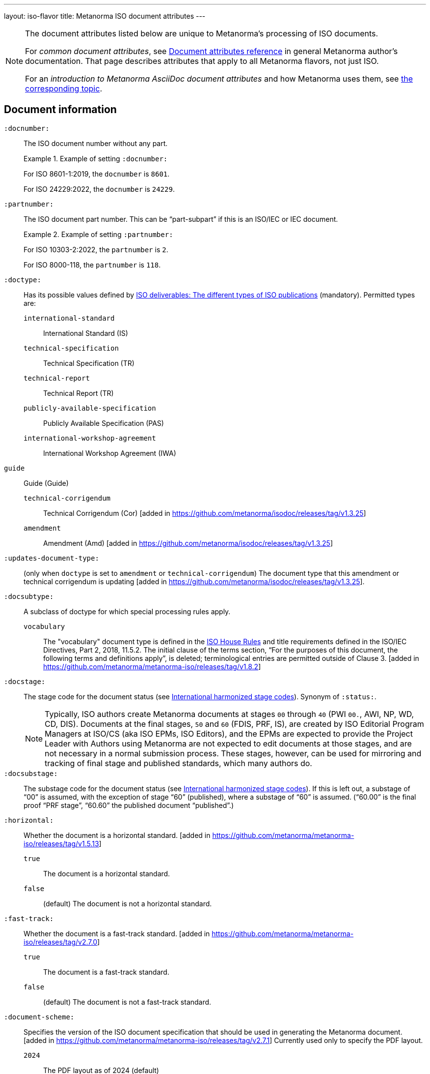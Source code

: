---
layout: iso-flavor
title: Metanorma ISO document attributes
---

[[note_general_doc_ref_doc_attrib]]
[NOTE]
====
The document attributes listed below are unique to Metanorma's processing of ISO documents.

For _common document attributes_, see link:/author/ref/document-attributes[Document attributes reference] in general Metanorma author's documentation. That page describes attributes that apply to all Metanorma flavors, not just ISO.

For an _introduction to Metanorma AsciiDoc document attributes_ and how Metanorma uses them, see link:/author/topics/document-format/meta-attributes/[the corresponding topic].
====


== Document information

`:docnumber:`:: The ISO document number without any part. +
+
.Example of setting `:docnumber:`
[example]
====
For ISO 8601-1:2019, the `docnumber` is `8601`.

For ISO 24229:2022, the `docnumber` is `24229`.
====

`:partnumber:`:: The ISO document part number. This can be "`part-subpart`" if this is an ISO/IEC or IEC document. +
+
.Example of setting `:partnumber:`
[example]
====
For ISO 10303-2:2022, the `partnumber` is `2`.

For ISO 8000-118, the `partnumber` is `118`.
====

`:doctype:`:: Has its possible values defined by
https://www.iso.org/deliverables-all.html[ISO deliverables: The different types of ISO publications]
(mandatory). Permitted types are:

`international-standard`::: International Standard (IS)
`technical-specification`::: Technical Specification (TR)
`technical-report`::: Technical Report (TR)
`publicly-available-specification`::: Publicly Available Specification (PAS)
`international-workshop-agreement`::: International Workshop Agreement (IWA)
`guide`:: Guide (Guide)
`technical-corrigendum`::: Technical Corrigendum (Cor) [added in https://github.com/metanorma/isodoc/releases/tag/v1.3.25]
`amendment`::: Amendment (Amd) [added in https://github.com/metanorma/isodoc/releases/tag/v1.3.25]

`:updates-document-type:`:: (only when `doctype` is set to `amendment` or `technical-corrigendum`)
The document type that this amendment or technical corrigendum is
updating [added in https://github.com/metanorma/isodoc/releases/tag/v1.3.25].

`:docsubtype:`:: A subclass of doctype for which special processing rules apply.

`vocabulary`:::
The "vocabulary" document type is defined in the
https://www.iso.org/ISO-house-style.html[ISO House Rules]
and title requirements defined in the ISO/IEC Directives, Part 2, 2018, 11.5.2.
The initial clause of the terms section,
"`For the purposes of this document, the following terms and definitions apply`",
is deleted; terminological entries are permitted outside of
Clause 3. [added in https://github.com/metanorma/metanorma-iso/releases/tag/v1.8.2]

`:docstage:`:: The stage code for the document status (see
https://www.iso.org/stage-codes.html[International harmonized stage codes]).
Synonym of `:status:`.
+
--
NOTE: Typically, ISO authors create Metanorma documents at stages `00` through `40`
(PWI `00.`, AWI, NP, WD, CD, DIS).
Documents at the final stages, `50` and `60` (FDIS, PRF, IS), are created by
ISO Editorial Program Managers at ISO/CS (aka ISO EPMs, ISO Editors), and the
EPMs are expected to provide the Project Leader with
Authors using Metanorma are not expected to edit documents at those stages, and
are not necessary in a normal submission process.
These stages, however, can be used for mirroring and tracking of final stage
and published standards, which many authors do.
--

`:docsubstage:`:: The substage code for the document status (see
https://www.iso.org/stage-codes.html[International harmonized stage codes]).
If this is left out, a substage of "`00`" is assumed, with the exception of
stage "`60`" (published), where a substage of "`60`" is assumed.
("`60.00`" is the final proof "`PRF stage`", "`60.60`" the published document "`published`".)

`:horizontal:`:: Whether the document is a horizontal standard. [added in https://github.com/metanorma/metanorma-iso/releases/tag/v1.5.13]

`true`::: The document is a horizontal standard.
`false`::: (default) The document is not a horizontal standard.

`:fast-track:`:: Whether the document is a fast-track standard. [added in https://github.com/metanorma/metanorma-iso/releases/tag/v2.7.0]

`true`::: The document is a fast-track standard.
`false`::: (default) The document is not a fast-track standard.

`:document-scheme:`:: Specifies the version of the ISO document specification that should be used in generating
the Metanorma document. [added in https://github.com/metanorma/metanorma-iso/releases/tag/v2.7.1]
Currently used only to specify the  PDF layout. 

`2024`::: The PDF layout as of 2024 (default)
`legacy`::: The pre-2024 PDF layout.

`:semantic-metadata-feedback-link:`:: Specifies the URL for any feedback to be provided for the 
ISO standard. [added in https://github.com/metanorma/metanorma-iso/releases/tag/v2.7.1]
Expected for the PDF layout as of 2024, used to generate cover page QR code.

=== Document identifier

==== General

The ISO document identifier is assembled out of these metadata elements:

publisher:: publisher of the document
document stage:: stage of development of document, according to the Harmonized Stage Codes
document number:: numeric identifier of document
update number:: serial number of update (for amendments and technical corrigenda)
document type:: type of ISO deliverable
copyright year:: year of publication of document
language:: language of document

==== Publisher

This is the abbreviation of the publishing organization, typically `ISO` if
ISO is the only publisher.

If the document is published under co-publishing agreements, it can contain the
abbreviations of other publishing SDOs, delimited by `;` after `ISO`. An `IWA`
document has publisher abbreviation of `IWA`. (These will be rendered with the expected
`/` in the document identifier.)

The prefixes occur in the order that they are given in `publisher`.

Attributes:

`:publisher:`:: Publisher of the document. Accepted values are:

`ISO`::: ISO.
`ISO;IEC`::: Joint ISO and IEC. (e.g. ISO/IEC JTC 1 and ISO/IEC JTC 2 documents)
`IEC;ISO`::: Joint IEC and ISO. (e.g. IEC/ISO SMART documents)
`ISO;IEC;IEEE`::: Joint ISO/IEC/IEEE.
`ISO;IEEE`::: Joint ISO/IEEE.
`ISO;SAE`::: Joint ISO/SAE.
`IWA`::: International Workshop Agreement.


In the case of IEC/ISO, both `:publisher:` and `:copyright-holder:` need to
be set for the document identifier and the logos to be in correct order.

[example]
.Setting IEC and ISO as copyright holders for an IEC/ISO document
====
[source,adoc]
----
:publisher: IEC;ISO
:copyright-holder: IEC;ISO
----
====

NOTE: `ISO` is no longer forced to appear
first [added in https://github.com/metanorma/metanorma-iso/releases/tag/v2.0.9].


==== Document type and stage

ISO document stages in document identifiers are mapped as follows.

International Standard::

`00.00` to `00.99`::: "`PWI`"
`10.00` to `10.98`::: "`NP`"
`10.99` to `20.00`::: "`AWI`"
`20.20` to `20.99`::: "`WD`"
`30.00` to `30.99`::: "`CD`"
`40.00` to `40.99`::: "`DIS`"
`50.00` to `50.99`::: "`FDIS`"
`60.00`::: "`PRF`"
`60.60`::: empty designation

Technical Specification, Technical Report::

`00.00` to `00.99`::: "`PWI {TR,TS}`"
`10.00` to `10.98`::: "`NP {TR,TS}`"
`10.99` to `20.00`::: "`AWI {TR,TS}`"
`20.20` to `20.99`::: "`WD {TR,TS}`"
`30.00` to `30.99`::: "`CD {TR,TS}`"
`40.00` to `40.99`::: TS/TRs do not have DIS stage because they are not international standards.
`50.00` to `50.99`::: TS/TRs do not have FDIS stage because they are not international standards.
`60.00`::: "`PRF {TR,TS}`"
`60.60`::: "`{TR,TS}`"

//The stage abbreviations DIS and FDIS change to DTS and FDTS

Amendment::

`00.00` to `00.99`::: "`{base-document-id}/PWI Amd {num}`"
`10.00` to `10.98`::: "`{base-document-id}/NP Amd {num}`"
`10.99` to `20.00`::: "`{base-document-id}/AWI Amd {num}`"
`20.20` to `20.99`::: "`{base-document-id}/WD Amd {num}`"
`30.00` to `30.99`::: "`{base-document-id}/CD Amd {num}`"
`40.00` to `40.99`::: "`{base-document-id}/DAmd {num}`"
`50.00` to `50.99`::: "`{base-document-id}/FDAmd {num}`"
`60.00`::: "`{base-document-id}/PRF Amd {num}`"
`60.60`::: "`{base-document-id}/Amd {num}`"

Technical Corrigendum::

`00.00` to `00.99`::: "`{base-document-id}/PWI Cor {num}`"
`10.00` to `10.98`::: "`{base-document-id}/NP Cor {num}`"
`10.99` to `20.00`::: "`{base-document-id}/AWI Cor {num}`"
`20.20` to `20.99`::: "`{base-document-id}/WD Cor {num}`"
`30.00` to `30.99`::: "`{base-document-id}/CD Cor {num}`"
`40.00` to `40.99`::: "`{base-document-id}/DIS Cor {num}`"
`50.00` to `50.99`::: "`{base-document-id}/FDCor {num}`"
`60.00`::: "`{base-document-id}/PRF Cor {num}`"
`60.60`::: "`{base-document-id}/Cor {num}`"


When the Publisher element contains a "`slash`" ("`/`"), the separation in front of the document stage will be converted into an empty space.

[example]
.Differentiating single and dual publisher document identifiers
====
* `ISO/NP 33333` but `ISO/IEC NP 33333`
* `ISO/NP TR 33333` but `ISO/IEC NP TR 33333`
====


==== Document stage iteration number

According to ISO Directives Part 1 (11ed), SE.2:

[quote]
____
"`Working drafts (WD), committee drafts (CD), draft International Standards
(DIS), final draft International Standards (FDIS) and International Standards`"
and
"`Successive DIS on the same subject will carry the same number but will be
distinguished by a numerical suffix (.2, .3, etc.).
____

Metanorma names the stage iteration number accordingly for all stages, which is
patterned as:

* No suffix if iteration is 1: `{document stage}`
* Suffix including iteration number after 1: `{document stage}.{iteration number}`

Once the document is published (stage 60 substage 60), no status abbreviation is
given.


==== Full document identifier patterns

The patterns are as follows:

*International Standard*::
`{publisher} (/{document type and stage})? ({document number}) (- {part number})? (: {copyright year}) ({ISO 639 language code})?` +
+
[example]
.Examples of ISO International Standard document identifiers
====
* `ISO/IEEE/FDIS 33333-2`
* `ISO/IEEE 33333-2:2030(E)`
====

*Technical Report*, *Technical Specification*::
`{publisher} (/{document type and stage}) ({document number}) (- {part number})? (: {copyright year}) ({ISO 639 language code})?` +
+
[example]
.Examples of ISO TR and TS document identifiers
====
* `ISO/IEC/FDIS TS 33333-2`
* `ISO/TR 33333-2:2030(E)`
* `ISO/IEC TR 33333-2:2030(E)`
====

*Amendments*, *Technical Corrigendum*::
`{source document ID}/{document type and stage} {update number} (: {copyright year}) ({ISO 639 language code})?` +
+
[example]
.Examples of ISO Amendment and Technical Corrigendum document identifiers
====
* `ISO 33333-2:2030/DIS Cor 2:2031`
* `ISO 33333-2:2030/Cor 2:2032`
* `ISO/IEC 33333-2:2030/Cor 2:2032`
====


=== Title

ISO deliverables have titles that support different title components,
and can be multilingual:

* Introductory title (optional)
* Main title (mandatory)
* Part title (optional)

NOTE: In the case where an ISO deliverable title has multiple elements, care
should be taken when assigning them to title components. For instance, a not
necessarily mean that the document has a part title.

.Example of title with multiple elements but no part title
[example]
====
ISO/IEC 27001:2022 has the title:
"Information security, cybersecurity and privacy protection -- Information
security management systems -- Requirements" that
is encoded as:

[source,adoc]
----
:title-intro-en: Information security, cybersecurity and privacy protection -- Information security management systems
:title-main-en: Information security management systems -- Requirements
----

Notice that there is no part title, as it is not a part standard (e.g. "Part 1").
====

.Example of title with a part title
[example]
====
ISO 10303-11:2004 has the title:
"Industrial automation systems and integration -- Product data representation
and exchange -- Part 11: Description methods: The EXPRESS language reference
manual"
and is encoded as:

[source,adoc]
----
:title-intro-en: Industrial automation systems and integration
:title-main-en: Product data representation and exchange
:title-part-en: Description methods: The EXPRESS language reference manual
----

Since this is a part standard ("Part 11"), the last title element is assigned as the part title.
====

Attributes:

`:title-intro-{en,fr}:`:: The introductory component of the English or French
title of the document.

`:title-main-{en,fr}:`:: The main component of the English or French title
of the document (mandatory).

`:title-part-{en,fr}:`:: The English or French title of the document part.

`:title-amendment-{en,fr}:`:: (only when `doctype` is set to `amendment` or `technical-corrigendum`)
The English or French title of the amendment [added in https://github.com/metanorma/isodoc/releases/tag/v1.3.25]

`:amendment-number:`:: (only when `doctype` is set to `amendment`)
The number of the amendment [added in https://github.com/metanorma/isodoc/releases/tag/v1.3.25]

`:corrigendum-number:`:: (only when `doctype` is set to `technical-corrigendum`)
The number of the technical corrigendum [added in https://github.com/metanorma/isodoc/releases/tag/v1.3.25]

NOTE: These `:title-*` document attributes are used instead
of the `metanorma-standoc` `:title:` attribute and the default AsciiDoc title
(the first line of the document header, prefixed with `=`),
due to the complexity of ISO deliverable titles.

NOTE: This document template presupposes authoring in English; a different
template will be needed for French, including French titles of document
components such as annexes.


== Authorship and editorial information

=== General

There are potentially three types of groups involved in an ISO deliverable:

. the *drafting group*: where the deliverable is created and worked on
(mandatory);

. the *approval group*: where the deliverable gets approved for publication,
typically a TC or SC (optional);

. the *distribution group*: where the deliverable is distributed for review,
depending on where the deliverable gets distributed to (optional).

[[drafting-group]]
=== Drafting group

`:secretariat:`:: The national body acting as the secretariat for the document
in the drafting stage.

`:technical-committee-number:`:: The number of the relevant ISO
technical committee (or equivalent body).

`:technical-committee-type:`:: The type of the relevant technical committee or
equivalent body.
Typical values are:

`TC`::: (default) technical committee
`JTC`::: joint technical committee
`PC`::: project committee
`JPC`::: joint project committee
`Other`::: group not otherwise described (type acronym omitted from rendering) [added in https://github.com/metanorma/metanorma-iso/releases/tag/v2.3.4]

`:technical-committee:`:: The name of the relevant ISO technical committee or equivalent
(mandatory)

`:subcommittee-number:`:: The number of the relevant ISO subcommittee.

`:subcommittee-type:`:: The type of the relevant ISO subcommittee.
Typical values are:

`SC`::: (default) subcommittee
`JSC`::: joint subcommittee
`Other`::: group not otherwise described (type acronym omitted from rendering)  [added in https://github.com/metanorma/metanorma-iso/releases/tag/v2.3.4]

`:subcommittee:`:: The name of the relevant ISO subcommittee.

`:workgroup-number:`:: The number of the relevant ISO working group.

`:workgroup-type:`:: The type of the relevant ISO working group.
Typical values are:

`WG`::: (default) working group
`JWG`::: joint working group
`JAG`::: joint advisory group
`AG`::: advisory group
`AHG`::: ad-hoc group
`SWG`::: special working group
`SG`::: strategic/steering group
`MA`::: maintenance agency
`CORG`::: co-ordination group
`JCG`::: joint co-ordination group
`CAG`::: chair advisory group
`Other`::: group not otherwise described (type acronym omitted from rendering)  [added in https://github.com/metanorma/metanorma-iso/releases/tag/v2.3.4]

`:workgroup:`:: The name of the relevant ISO working group.
+
In the case of multiple responsible groups (technical committees, subcommittees,
working groups), the `:technical-committee:`, `:subcommittee:` and `:workgroup:`
attributes can be used to encode multiple groups by suffixing `_n` to the
attribute where `n` is a sequential number after 1.
+
[example]
.Setting a responsible technical committee, subcommittee and working group (1)
====
For ISO/TC 211/WG 9:

[source,adoc]
----
:technical-committee-number: 211
:technical-committee: Geographic information/Geomatics
:workgroup-number: 9
:workgroup: Information management
----
====
+
[example]
.Setting a responsible technical committee, subcommittee and working group (2)
====
For ISO/TC 184/SC 4/WG 12:

[source,adoc]
----
:technical-committee-number: 184
:technical-committee: Automation systems and integration
:subcommittee-type: SC
:subcommittee-number: 4
:subcommittee: Industrial data
:workgroup-type: WG
:workgroup-number: 12
:workgroup: STEP product modelling and resources
----
====
+
[example]
.Setting multiple responsible technical committees
====
[source,adoc]
----
:technical-committee-number: 184
:technical-committee: Automation systems and integration
:subcommittee-type: SC
:subcommittee-number: 4
:subcommittee: Industrial data
:technical-committee-number_2: 184
:technical-committee_2: Automation systems and integration
:subcommittee-type_2: SC
:subcommittee-number_2: 5
:subcommittee_2: Interoperability, integration, and architectures for enterprise systems and automation applications
----
====

=== Approval group

The *approval group* is typically the ISO Technical Committee, Subcommittee or
Working Group responsible for approving a draft.
The method of specifying metadata of the *approval group* is identical to that
of specifying the *drafting group* (see <<drafting-group>>).

If at least the `:approval-technical-committee-number:` is not provided, the
editing groups are assumed to also be the
approval group. [added in https://github.com/metanorma/metanorma-iso/releases/tag/v2.1.2].

`:approval-agency:`:: The agency or agencies of the *approval group*. Defaults to `ISO` if
not supplied; the only alternate value is `ISO/IEC`, for JTCs. (For the drafting group,
the agencies are taken from the `publisher` attribute.)

`:approval-technical-committee-number:`:: The number of the relevant ISO
technical committee.

`:approval-technical-committee-type:`:: The type of the relevant technical committee.
Defaults to `TC` if not supplied.

`:approval-technical-committee:`:: The name of the relevant ISO technical committee.

`:approval-subcommittee-number:`:: The number of the relevant ISO subcommittee.

`:approval-subcommittee-type:`:: The type of the relevant ISO subcommittee.
Defaults to `SC` if not supplied.

`:approval-subcommittee:`:: The name of the relevant ISO subcommittee.

`:approval-workgroup-number:`:: The number of the relevant ISO working group.

`:approval-workgroup-type:`:: The type of the relevant ISO working group.
Defaults to `WG` if not supplied.

`:approval-workgroup::`:: The name of the relevant ISO working group.

[example]
.Example of setting approval group metadata
====
For ISO/TC 154/WG 5 "Date and time":

[source,adoc]
----
:approval-technical-committee-type: TC
:approval-technical-committee-number: 154
:approval-technical-committee: Processes, data elements and documents in commerce, industry and administration
:approval-workgroup-type: WG
:approval-workgroup-number: 5
:approval-workgroup: Date and time
----
====

=== Distribution group

`:tc-docnumber:`:: The document number assigned by a *distribution group*
(also called the "`N-document number`" or the "`N-number`"), typically a
Technical Committee, a Subcommittee or a Working Group.
Must include the short reference of the distribution group, since documents may
circulate widely;
+
[example]
.Setting the N-document number for a distribution group
====
For a document circulated in ISO/TC 154 as "N 1218" (instead of "N 1218"):

[source,adoc]
----
:tc-docnumber: ISO/TC 154 N 1218
----
====


== Document relations

Metanorma allows for encoding of document relations supported by ISOSTS.

They are populated in the same manner of other document relation attributes.
Please refer to link:/author/ref/document-attributes/#document-relations[Document relations]
for details.

The following document relations are compatible with ISOSTS with their
individual mappings shown [added in https://github.com/metanorma/metanorma-iso/releases/tag/v1.10.4].

`:revises:`:: ISOSTS `revises`
`:replaces:`:: ISOSTS `replaces`
`:amends:`:: ISOSTS `amends`
`:corrects:`:: ISOSTS `corrects`
`:informatively-cited-in:`:: ISOSTS `informativelyReferencedBy`
`:informatively-cites:`:: ISOSTS `informativelyReferences`
`:normatively-cited-in:`:: ISOSTS `normativelyReferencedBy`
`:normatively-cites:`:: ISOSTS `normativelyReferences`
`:identical-adopted-from:`:: ISOSTS `isIdenticalNationalStandardOf`
`:modified-adopted-from:`:: ISOSTS `isModifiedNationalStandardOf`
`:successor-of:`:: ISOSTS `isProgressionOf`
`:manifestation-of:`:: ISOSTS `isPublishedFormatOf`
`:related-directive:`:: ISOSTS `relatedDirective`
`:related-mandate:`:: ISOSTS `relatedMandate`
`:supersedes:`:: ISOSTS  `supersedes`
`:annotation-of:`:: ISOSTS  `commentOn`
`:related:`::  ISOSTS  `""` (empty value)

[example]
.Example encoding of a document relationship
====
[source,adoc]
----
:informatively-cited-in: ISO 639;IEC 60050-112;W3C XML,Extensible Markup Language (XML)
----
====

== Visual appearance

`:iso-word-template:`:: For Word output, pick the styles template
to use [added in https://github.com/metanorma/metanorma-iso/releases/tag/v2.1.2].
Options are:

`simple`::: using the styles of the https://www.iso.org/iso-templates.html[ISO Simple Template] (default for stages before 40)
`dis`::: using the styles of the "`ISO Edited DIS template`", introduced by the
ISO editors at the DIS stage of editing, through to publication. (default for stages 40 through 95)

`:iso-word-bg-strip-color:`:: The "`ISO Edited DIS template`" introduces
background colouring of spans in order to ensure correct semantic markup, as
validated by ISO editors.

`true`::: (default) Remove background colors of semantically-annotated
spans (equivalent to "Pattern: Clear"). This option is _necessary_ for draft
submission of the stage 40 onwards (DIS/FDIS) documents to ISO
editors. [added in https://github.com/metanorma/metanorma-iso/releases/tag/v2.2.3].

`false`::: Retain background colors of semantically-annotated spans.

== Validation

`:validate-years:`:: If not set, four-digit numbers that could plausibly be years (between 1900 and 2050)
are not warned about. If set, 
they are included in validation [added in https://github.com/metanorma/metanorma-iso/releases/tag/v2.4.4].

